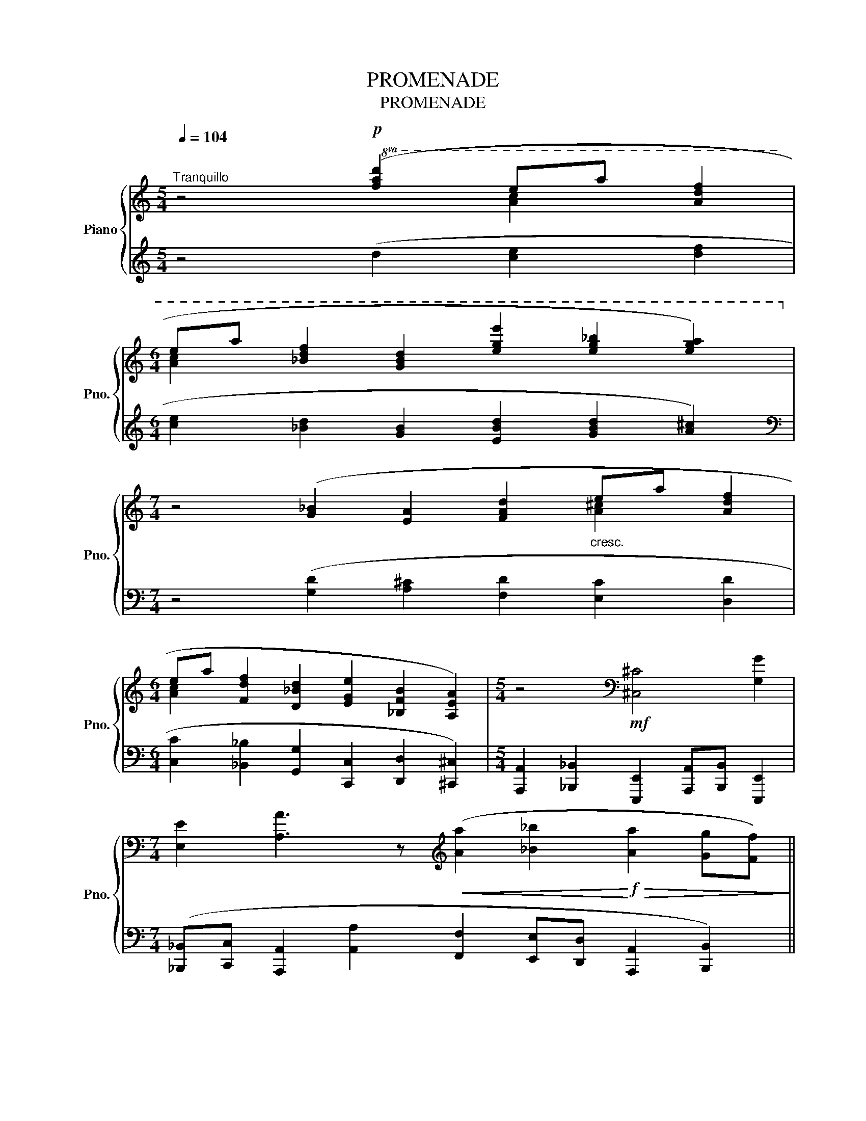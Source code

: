 X:1
T:PROMENADE
T:PROMENADE
%%score { ( 1 2 ) | 3 }
L:1/8
Q:1/4=104
M:5/4
K:C
V:1 treble nm="Piano" snm="Pno."
V:2 treble 
V:3 treble 
V:1
"^Tranquillo" z4!p!!8va(! ([fad']2 e'a' [ad'f']2 | %1
[M:6/4] e'a' [_bd'f']2 [gbd']2 [e'g'e'']2 [e'g'_b']2 [e'g'a']2)!8va)! | %2
[M:7/4] z4 ([G_B]2 [EA]2 [FAd]2"_cresc." ea [Adf]2 | %3
[M:6/4] ea [Fdf]2 [D_Bd]2 [EGe]2 [_B,FB]2 [A,EA]2) |[M:5/4] z4[K:bass]!mf! [^C,^C]4 [G,G]2 | %5
[M:7/4] [E,E]2 [A,A]3 z[K:treble]!<(! ([Aa]2 [_B_b]2!<)!!f!!>(! [Aa]2 [Gg][Ff])!>)! || %6
[M:5/4]!mf! ([Aa]2 [_B_b]2 [Gg]2) ([Aa][Bb] [Ee]2) || %7
[M:6/4] ([_B_b][cc'] [Aa]2 [aa']2 [ff']2"_dim." [ee'][dd'] [Aa]2) | %8
[M:5/4] z2[Q:1/4=96]"_" A,2[Q:1/4=88]"^." A2[Q:1/4=124]"_"{/d'} ([fac']/[I:staff +1][FAc]/[I:staff -1][_df_a]/[I:staff +1][F_AB]/)[I:staff -1] z2 || %9
[M:3/4][Q:1/4=96]"_e poco rit." =A2[Q:1/4=92]"^P" z2[Q:1/4=88]"^P" a[Q:1/4=84]"^P" z |] %10
V:2
 x4!8va(! x2 [ac']2 x2 |[M:6/4] [ac']2 x10!8va)! |[M:7/4] x10 [A^c]2 x2 |[M:6/4] [Ac]2 x10 | %4
[M:5/4] x4[K:bass] x6 |[M:7/4] x6[K:treble] x8 ||[M:5/4] x10 ||[M:6/4] x12 |[M:5/4] x10 || %9
[M:3/4] x6 |] %10
V:3
 z4 (d2 [ce]2 [df]2 |[M:6/4] [ce]2 [_Bd]2 [GB]2 [EBd]2 [GBd]2 [A^c]2) | %2
[M:7/4][K:bass] z4 ([G,D]2 [A,^C]2 [F,D]2 [E,C]2 [D,D]2 | %3
[M:6/4] [C,C]2 [_B,,_B,]2 [G,,G,]2 [C,,C,]2 [D,,D,]2 [^C,,^C,]2) | %4
[M:5/4] [A,,,A,,]2 [_B,,,_B,,]2 [E,,,E,,]2 [A,,,A,,][B,,,B,,] [E,,,E,,]2 | %5
[M:7/4] ([_B,,,_B,,][C,,C,] [A,,,A,,]2 [A,,A,]2 [F,,F,]2 [E,,E,][D,,D,] [A,,,A,,]2 [B,,,B,,]2) || %6
[M:5/4] [F,,,F,,]2 [G,,,G,,]6 [_B,,,_B,,]2 || %7
[M:6/4] [E,,E,]4 [A,,,A,,]2 [_B,,,_B,,]2 [G,,,G,,]2 [A,,,A,,]2 | %8
[M:5/4] z2 A,,2 A,2[K:treble][I:staff -1] [fac']/[I:staff +1][FAc]/[I:staff -1][_df_a]/[I:staff +1][F_AB]/ z2 || %9
[M:3/4] =A,2 z2 A z |] %10

